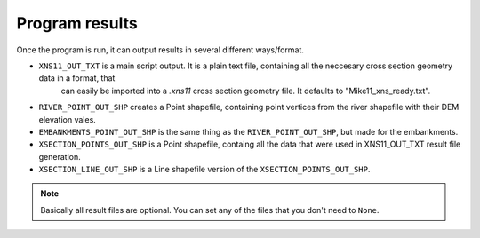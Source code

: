 ---------------
Program results
---------------

Once the program is run, it can output results in several different ways/format.

- ``XNS11_OUT_TXT`` is a main script output. It is a plain text file, containing all the neccesary cross section geometry data in a format, that
   can easily be imported into a *.xns11* cross section geometry file. It defaults to "Mike11_xns_ready.txt".

- ``RIVER_POINT_OUT_SHP`` creates a Point shapefile, containing point vertices from the river shapefile with their DEM elevation vales.

- ``EMBANKMENTS_POINT_OUT_SHP`` is the same thing as the ``RIVER_POINT_OUT_SHP``, but made for the embankments.

- ``XSECTION_POINTS_OUT_SHP`` is a Point shapefile, containg all the data that were used in XNS11_OUT_TXT result file generation.

- ``XSECTION_LINE_OUT_SHP`` is a Line shapefile version of the ``XSECTION_POINTS_OUT_SHP``.

.. note:: Basically all result files are optional. You can set any of the files that you don't need to ``None``.